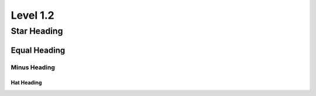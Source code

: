 Level 1.2
#########

Star Heading
************

Equal Heading
=============

Minus Heading
-------------

Hat Heading
^^^^^^^^^^^
